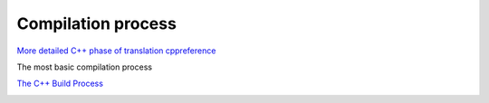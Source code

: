 Compilation process
===================

`More detailed C++ phase of translation cppreference <https://en.cppreference.com/w/cpp/language/translation_phases>`_ 

The most basic compilation process

`The C++ Build Process <https://faculty.cs.niu.edu/~mcmahon/CS241/Notes/build.html>`_ 

.. image:: ./build_process.png
